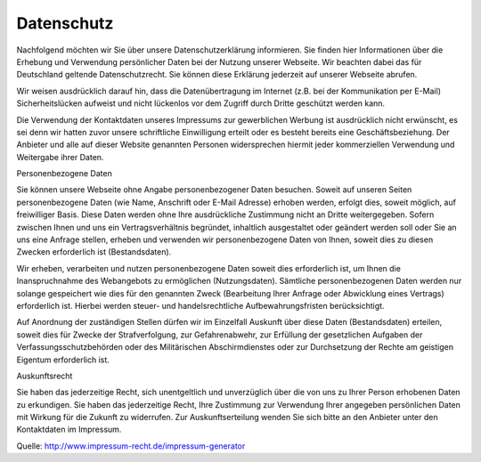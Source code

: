 Datenschutz 
===========

Nachfolgend möchten wir Sie über unsere Datenschutzerklärung informieren. Sie finden hier Informationen über die Erhebung und Verwendung persönlicher Daten bei der Nutzung unserer Webseite. Wir beachten dabei das für Deutschland geltende Datenschutzrecht. Sie können diese Erklärung jederzeit auf unserer Webseite abrufen. 

Wir weisen ausdrücklich darauf hin, dass die Datenübertragung im Internet (z.B. bei der Kommunikation per E-Mail) Sicherheitslücken aufweist und nicht lückenlos vor dem Zugriff durch Dritte geschützt werden kann. 

Die Verwendung der Kontaktdaten unseres Impressums zur gewerblichen Werbung ist ausdrücklich nicht erwünscht, es sei denn wir hatten zuvor unsere schriftliche Einwilligung erteilt oder es besteht bereits eine Geschäftsbeziehung. Der Anbieter und alle auf dieser Website genannten Personen widersprechen hiermit jeder kommerziellen Verwendung und Weitergabe ihrer Daten. 

Personenbezogene Daten 

Sie können unsere Webseite ohne Angabe personenbezogener Daten besuchen. Soweit auf unseren Seiten personenbezogene Daten (wie Name, Anschrift oder E-Mail Adresse) erhoben werden, erfolgt dies, soweit möglich, auf freiwilliger Basis. Diese Daten werden ohne Ihre ausdrückliche Zustimmung nicht an Dritte weitergegeben. Sofern zwischen Ihnen und uns ein Vertragsverhältnis begründet, inhaltlich ausgestaltet oder geändert werden soll oder Sie an uns eine Anfrage stellen, erheben und verwenden wir personenbezogene Daten von Ihnen, soweit dies zu diesen Zwecken erforderlich ist (Bestandsdaten). 

Wir erheben, verarbeiten und nutzen personenbezogene Daten soweit dies erforderlich ist, um Ihnen die Inanspruchnahme des Webangebots zu ermöglichen (Nutzungsdaten). Sämtliche personenbezogenen Daten werden nur solange gespeichert wie dies für den genannten Zweck (Bearbeitung Ihrer Anfrage oder Abwicklung eines Vertrags) erforderlich ist. Hierbei werden steuer- und handelsrechtliche Aufbewahrungsfristen berücksichtigt. 

Auf Anordnung der zuständigen Stellen dürfen wir im Einzelfall Auskunft über diese Daten (Bestandsdaten) erteilen, soweit dies für Zwecke der Strafverfolgung, zur Gefahrenabwehr, zur Erfüllung der gesetzlichen Aufgaben der Verfassungsschutzbehörden oder des Militärischen Abschirmdienstes oder zur Durchsetzung der Rechte am geistigen Eigentum erforderlich ist. 

Auskunftsrecht 

Sie haben das jederzeitige Recht, sich unentgeltlich und unverzüglich über die von uns zu Ihrer Person erhobenen Daten zu erkundigen. Sie haben das jederzeitige Recht, Ihre Zustimmung zur Verwendung Ihrer angegeben persönlichen Daten mit Wirkung für die Zukunft zu widerrufen. Zur Auskunftserteilung wenden Sie sich bitte an den Anbieter unter den Kontaktdaten im Impressum. 

Quelle: http://www.impressum-recht.de/impressum-generator

